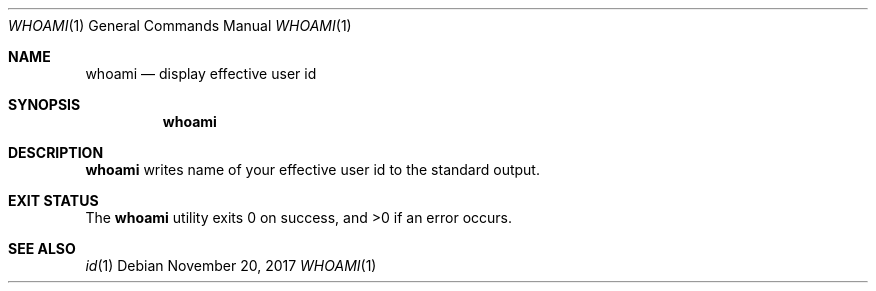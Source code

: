 .Dd November 20, 2017
.Dt WHOAMI 1
.Os
.Sh NAME
.Nm whoami
.Nd display effective user id
.Sh SYNOPSIS
.Nm
.Sh DESCRIPTION
.Nm
writes name of your effective user id to the standard output.
.Sh EXIT STATUS
.Ex -std
.Sh SEE ALSO
.Xr id 1
